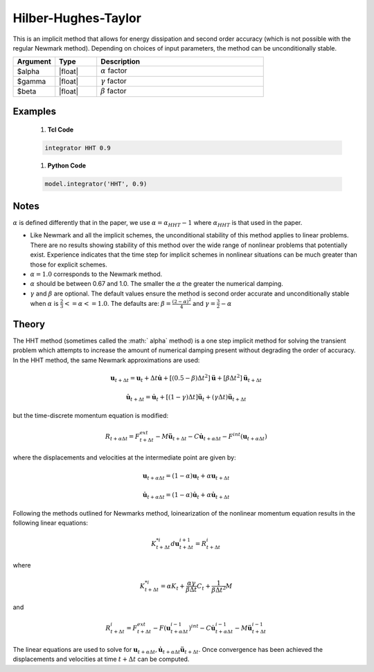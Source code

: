 .. _HilberHughesTaylorMethod:

Hilber-Hughes-Taylor
^^^^^^^^^^^^^^^^^^^^

.. function:: integrator HHT $alpha <$gamma $beta> 

This is an implicit method that allows for energy dissipation and second order accuracy (which is not possible with the regular Newmark method). Depending on choices of input parameters, the method can be unconditionally stable. 

.. list-table:: 
   :widths: 10 10 40
   :header-rows: 1

   * - Argument
     - Type
     - Description
   * - $alpha
     - |float|
     - :math:`\alpha` factor
   * - $gamma
     - |float|
     - :math:`\gamma` factor 
   * - $beta
     - |float|
     - :math:`\beta` factor


Examples
--------

   1. **Tcl Code**

   .. code-block:: tcl

       integrator HHT 0.9  

   1. **Python Code**

   .. code-block:: python

        model.integrator('HHT', 0.9)


Notes 
-----

:math:`\alpha` is defined differently that in the paper, we use :math:`\alpha = \alpha_{HHT} - 1` where :math:`\alpha_{HHT}` is that used in the paper.

* Like Newmark and all the implicit schemes, the unconditional stability of this method applies to linear problems. There are no results showing stability of this method over the wide range of nonlinear problems that potentially exist. Experience indicates that the time step for implicit schemes in nonlinear situations can be much greater than those for explicit schemes.
* :math:`\alpha = 1.0` corresponds to the Newmark method.
* :math:`\alpha` should be between 0.67 and 1.0. The smaller the :math:`\alpha` the greater the numerical damping.
* :math:`\gamma` and :math:`\beta` are optional. The default values ensure the method is second order accurate and unconditionally stable when :math:`\alpha` is :math:`\tfrac{2}{3} <= \alpha <= 1.0`. The defaults are: :math:`\beta = \frac{(2 - \alpha)^2}{4}` and :math:`\gamma = \frac{3}{2} - \alpha`


Theory
------

The HHT method (sometimes called the :math:` \alpha` method) is a one step implicit method for solving the transient problem which attempts to increase the amount of numerical damping present without degrading the order of accuracy. In the HHT method, the same Newmark approximations are used:

.. math::

    \boldsymbol{u}_{t+\Delta t} = \boldsymbol{u}_t + \Delta t \dot{\boldsymbol{u}} + [(0.5 - \beta) \Delta t^2] \ddot{\boldsymbol{u}} + [\beta \Delta t^2] \ddot{\boldsymbol{u}}_{t+\Delta t}

.. math::
    
    \dot{\boldsymbol{u}}_{t+\Delta t} = \dot{\boldsymbol{u}}_t + [(1-\gamma)\Delta t] \ddot{\boldsymbol{u}}_t + (\gamma \Delta t ) \ddot{\boldsymbol{u}}_{t+\Delta t}

but the time-discrete momentum equation is modified:

.. math::
    
    R_{t + \alpha \Delta t} = F_{t+\Delta t}^{ext} - M \ddot{\boldsymbol{u}}_{t + \Delta t} - C \dot{\boldsymbol{u}}_{t+\alpha \Delta t} - F^{int}(\boldsymbol{u}_{t + \alpha \Delta t})



where the displacements and velocities at the intermediate point are given by:

.. math::
    
    \boldsymbol{u}_{t+ \alpha \Delta t} = (1 - \alpha) \boldsymbol{u}_t + \alpha \boldsymbol{u}_{t + \Delta t}

.. math::
    
    \dot{\boldsymbol{u}}_{t+\alpha \Delta t} = (1-\alpha) \dot{\boldsymbol{u}}_t + \alpha \dot{\boldsymbol{u}}_{t + \Delta t}

Following the methods outlined for Newmarks method, loinearization of the nonlinear momentum equation results in the following linear equations:

.. math::

    K_{t+\Delta t}^{*i} d \boldsymbol{u}_{t+\Delta t}^{i+1} = R_{t+\Delta t}^i

where

.. math::

   K_{t+\Delta t}^{*i} = \alpha K_t + \frac{\alpha \gamma}{\beta \Delta t} C_t + \frac{1}{\beta \Delta t^2} M

and

.. math::

   R_{t+\Delta t}^i = F_{t + \Delta t}^{ext} - F(\boldsymbol{u}_{t + \alpha \Delta t}^{i-1})^{int} - C \dot{\boldsymbol{u}}_{t+\alpha \Delta t}^{i-1} - M \ddot{\boldsymbol{u}}_{t+ \Delta t}^{i-1}

The linear equations are used to solve for :math:`\boldsymbol{u}_{t+\alpha \Delta t}, \dot{\boldsymbol{u}}_{t + \alpha \Delta t} \ddot{\boldsymbol{u}}_{t+\Delta t}`. 
Once convergence has been achieved the displacements and velocities at time :math:`t + \Delta t` can be computed. 

